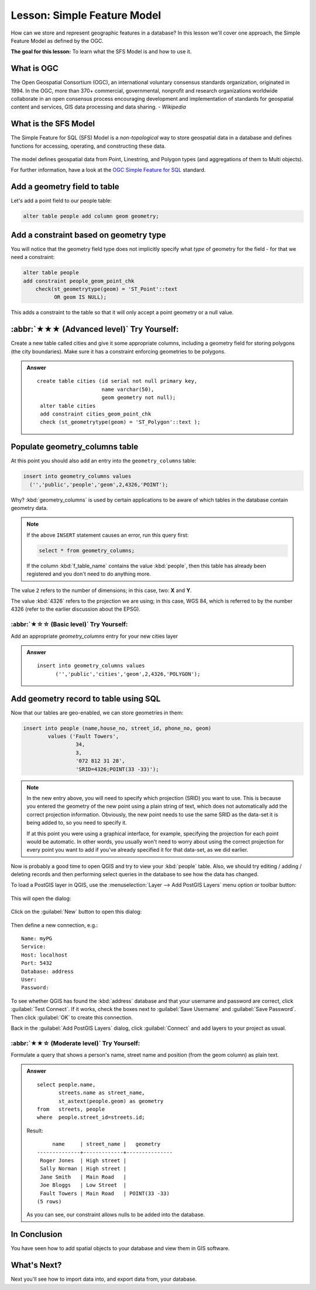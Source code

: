 Lesson: Simple Feature Model
===============================================================================

How can we store and represent geographic features in a database? In this
lesson we'll cover one approach, the Simple Feature Model as defined by the
OGC.

**The goal for this lesson:** To learn what the SFS Model is and how to use it.

What is OGC
-------------------------------------------------------------------------------

The Open Geospatial Consortium (OGC), an international voluntary consensus
standards organization, originated in 1994. In the OGC, more than 370+
commercial, governmental, nonprofit and research organizations worldwide
collaborate in an open consensus process encouraging development and
implementation of standards for geospatial content and services, GIS data
processing and data sharing. *- Wikipedia*

What is the SFS Model
-------------------------------------------------------------------------------

The Simple Feature for SQL (SFS) Model is a *non-topological* way to store
geospatial data in a database and defines functions for accessing, operating,
and constructing these data.

.. figure:: img/ogc_sfs.png
   :align: center

The model defines geospatial data from Point, Linestring, and Polygon types
(and aggregations of them to Multi objects).

For further information, have a look at the `OGC Simple Feature for SQL
<https://www.ogc.org/standards/sfs>`_ standard.

Add a geometry field to table
-------------------------------------------------------------------------------

Let's add a point field to our people table:

.. code-block:: sql

  alter table people add column geom geometry;


Add a constraint based on geometry type
-------------------------------------------------------------------------------

You will notice that the geometry field type does not implicitly specify what
*type* of geometry for the field - for that we need a constraint:

.. code-block:: sql

  alter table people
  add constraint people_geom_point_chk
      check(st_geometrytype(geom) = 'ST_Point'::text
            OR geom IS NULL);

This adds a constraint to the table so that it will only accept a point geometry
or a null value.

:abbr:`★★★ (Advanced level)` Try Yourself:
-------------------------------------------------------------------------------

Create a new table called cities and give it some appropriate columns,
including a geometry field for storing polygons (the city boundaries). Make
sure it has a constraint enforcing geometries to be polygons.

.. admonition:: Answer
   :class: dropdown

   ::

     create table cities (id serial not null primary key,
                          name varchar(50),
                          geom geometry not null);
      alter table cities
      add constraint cities_geom_point_chk
      check (st_geometrytype(geom) = 'ST_Polygon'::text );



Populate geometry_columns table
-------------------------------------------------------------------------------

At this point you should also add an entry into the ``geometry_columns`` table:

.. code-block:: sql

  insert into geometry_columns values
    ('','public','people','geom',2,4326,'POINT');

Why? :kbd:`geometry_columns` is used by certain applications to be aware of
which tables in the database contain geometry data.

.. note::

   If the above ``INSERT`` statement causes an error, run this
   query first:
   
   .. code-block:: sql

     select * from geometry_columns;

   If the column :kbd:`f_table_name` contains the value :kbd:`people`, then
   this table has already been registered and you don't need to do anything
   more.

The value ``2`` refers to the number of dimensions; in this case, two: **X**
and **Y**.

The value :kbd:`4326` refers to the projection we are using; in this case, WGS
84, which is referred to by the number 4326 (refer to the earlier discussion
about the EPSG).

:abbr:`★☆☆ (Basic level)` Try Yourself:
...............................................................................

Add an appropriate `geometry_columns` entry for your new cities layer

.. admonition:: Answer
   :class: dropdown

   ::

     insert into geometry_columns values
           ('','public','cities','geom',2,4326,'POLYGON');



Add geometry record to table using SQL
-------------------------------------------------------------------------------

Now that our tables are geo-enabled, we can store geometries in them:

.. code-block:: sql

  insert into people (name,house_no, street_id, phone_no, geom)
          values ('Fault Towers',
                   34,
                   3,
                   '072 812 31 28',
                   'SRID=4326;POINT(33 -33)');

.. note::  In the new entry above, you will need to specify which projection
   (SRID) you want to use. This is because you entered the geometry of the new
   point using a plain string of text, which does not automatically add the
   correct projection information. Obviously, the new point needs to use the
   same SRID as the data-set it is being added to, so you need to specify it.

   If at this point you were using a graphical interface, for example,
   specifying the projection for each point would be automatic. In other words,
   you usually won't need to worry about using the correct projection for every
   point you want to add if you've already specified it for that data-set, as we
   did earlier.

Now is probably a good time to open QGIS and try to view your :kbd:`people`
table. Also, we should try editing / adding / deleting records and then
performing select queries in the database to see how the data has changed.

To load a PostGIS layer in QGIS, use the :menuselection:`Layer --> Add PostGIS
Layers` menu option or toolbar button:

  |addPostgisLayer|

This will open the dialog:

.. figure:: img/add_postgis_layer_dialog.png
   :align: center

Click on the :guilabel:`New` button to open this dialog:

.. figure:: img/new_postgis_connection.png
   :align: center

Then define a new connection, e.g.::

  Name: myPG
  Service:
  Host: localhost
  Port: 5432
  Database: address
  User:
  Password:

To see whether QGIS has found the :kbd:`address` database and that your
username and password are correct, click :guilabel:`Test Connect`. If it works,
check the boxes next to :guilabel:`Save Username` and :guilabel:`Save Password`.
Then click :guilabel:`OK` to create this connection.

Back in the :guilabel:`Add PostGIS Layers` dialog, click :guilabel:`Connect`
and add layers to your project as usual.

:abbr:`★★☆ (Moderate level)` Try Yourself:
...............................................................................

Formulate a query that shows a person's name, street name and position (from the
geom column) as plain text.

.. admonition:: Answer
   :class: dropdown

   ::

     select people.name,
            streets.name as street_name,
            st_astext(people.geom) as geometry
     from   streets, people
     where  people.street_id=streets.id;

   Result::

            name     | street_name |   geometry
       --------------+-------------+---------------
        Roger Jones  | High street |
        Sally Norman | High street |
        Jane Smith   | Main Road   |
        Joe Bloggs   | Low Street  |
        Fault Towers | Main Road   | POINT(33 -33)
       (5 rows)

   As you can see, our constraint allows nulls to be added into the database.


In Conclusion
-------------------------------------------------------------------------------

You have seen how to add spatial objects to your database and view them in GIS
software.

What's Next?
-------------------------------------------------------------------------------

Next you'll see how to import data into, and export data from, your database.


.. Substitutions definitions - AVOID EDITING PAST THIS LINE
   This will be automatically updated by the find_set_subst.py script.
   If you need to create a new substitution manually,
   please add it also to the substitutions.txt file in the
   source folder.

.. |addPostgisLayer| image:: /static/common/mActionAddPostgisLayer.png
   :width: 1.5em
